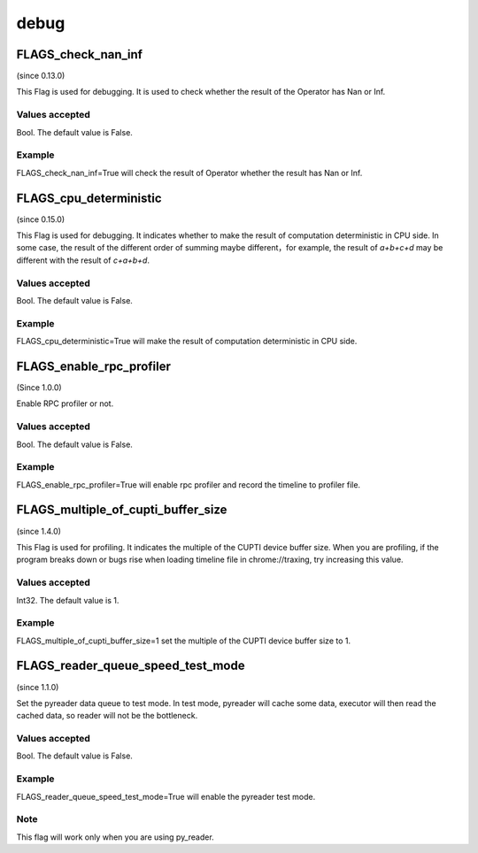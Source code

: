 
debug
==================

FLAGS_check_nan_inf
**************************************
(since 0.13.0)

This Flag is used for debugging. It is used to check whether the result of the Operator has Nan or Inf.

Values accepted
---------------
Bool. The default value is False.

Example
-------
FLAGS_check_nan_inf=True will check the result of Operator whether the result has Nan or Inf.


FLAGS_cpu_deterministic
*******************************************
(since 0.15.0)

This Flag is used for debugging. It indicates whether to make the result of computation deterministic in CPU side. In some case, the result of the different order of summing maybe different，for example, the result of `a+b+c+d` may be different with the result of `c+a+b+d`.

Values accepted
---------------
Bool. The default value is False.

Example
-------
FLAGS_cpu_deterministic=True will make the result of computation deterministic in CPU side.


FLAGS_enable_rpc_profiler
*******************************************
(Since 1.0.0)

Enable RPC profiler or not.

Values accepted
----------------
Bool. The default value is False.

Example
-------
FLAGS_enable_rpc_profiler=True will enable rpc profiler and record the timeline to profiler file.


FLAGS_multiple_of_cupti_buffer_size
*******************************************
(since 1.4.0)

This Flag is used for profiling. It indicates the multiple of the CUPTI device buffer size. When you are profiling, if the program breaks down or bugs rise when loading timeline file in chrome://traxing, try increasing this value.

Values accepted
---------------
Int32. The default value is 1.

Example
-------
FLAGS_multiple_of_cupti_buffer_size=1 set the multiple of the CUPTI device buffer size to 1.


FLAGS_reader_queue_speed_test_mode
*******************************************
(since 1.1.0)

Set the pyreader data queue to test mode. In test mode, pyreader will cache some data, executor will then read the cached data, so reader will not be the bottleneck.

Values accepted
---------------
Bool. The default value is False.

Example
-------
FLAGS_reader_queue_speed_test_mode=True will enable the pyreader test mode.

Note
-------
This flag will work only when you are using py_reader.

